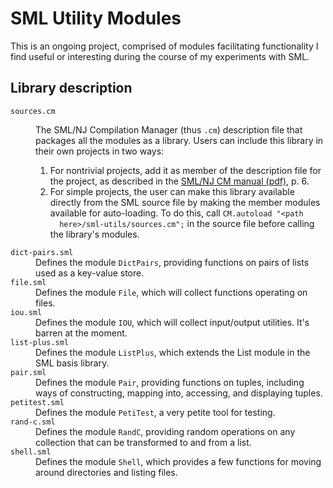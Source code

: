 * SML Utility Modules

This is an ongoing project, comprised of modules facilitating functionality I
find useful or interesting during the course of my experiments with SML.

** Library description
-  ~sources.cm~ :: The SML/NJ Compilation Manager (thus ~.cm~) description file that
     packages all the modules as a library. Users can include this library in
     their own projects in two ways:

     1. For nontrivial projects, add it as member of the description file for the
        project, as described in the [[http://www.smlnj.org/doc/CM/new.pdf][SML/NJ CM manual (pdf)]], p. 6.
     2. For simple projects, the user can make this library available directly from
        the SML source file by making the member modules available for
        auto-loading. To do this, call ~CM.autoload "<path
        here>/sml-utils/sources.cm";~ in the source file before calling the
        library's modules.
-  ~dict-pairs.sml~ :: Defines the module ~DictPairs~, providing functions on
     pairs of lists used as a key-value store.
-  ~file.sml~ :: Defines the module ~File~, which will collect functions
     operating on files.
-  ~iou.sml~ :: Defines the module ~IOU~, which will collect input/output
     utilities. It's barren at the moment.
-  ~list-plus.sml~ :: Defines the module ~ListPlus~, which extends the List module
     in the SML basis library.
-  ~pair.sml~ :: Defines the module ~Pair~, providing functions on tuples,
     including ways of constructing, mapping into, accessing, and displaying
     tuples.
-  ~petitest.sml~ :: Defines the module ~PetiTest~, a very petite tool for
     testing.
-  ~rand-c.sml~ :: Defines the module ~RandC~, providing random operations on 
     any collection that can be transformed to and from a list.
-  ~shell.sml~ :: Defines the module ~Shell~, which provides a few functions for
     moving around directories and listing files.
